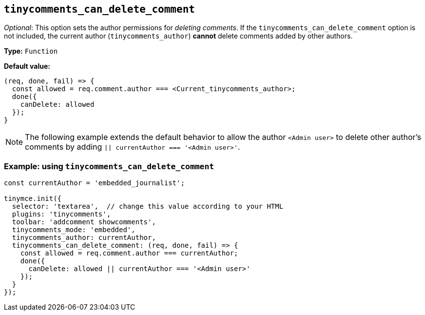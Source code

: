 [[tinycomments_can_delete_comment]]
== `+tinycomments_can_delete_comment+`

_Optional_: This option sets the author permissions for _deleting comments_. If the `+tinycomments_can_delete_comment+` option is not included, the current author (`+tinycomments_author+`) **cannot** delete comments added by other authors.

*Type:* `+Function+`

*Default value:*
[source,js]
----
(req, done, fail) => {
  const allowed = req.comment.author === <Current_tinycomments_author>;
  done({
    canDelete: allowed
  });
}
----

[NOTE]
The following example extends the default behavior to allow the author `+<Admin user>+` to delete other author's comments by adding `+|| currentAuthor === '<Admin user>'+`.

=== Example: using `tinycomments_can_delete_comment`

[source,js]
----
const currentAuthor = 'embedded_journalist';

tinymce.init({
  selector: 'textarea',  // change this value according to your HTML
  plugins: 'tinycomments',
  toolbar: 'addcomment showcomments',
  tinycomments_mode: 'embedded',
  tinycomments_author: currentAuthor,
  tinycomments_can_delete_comment: (req, done, fail) => {
    const allowed = req.comment.author === currentAuthor;
    done({
      canDelete: allowed || currentAuthor === '<Admin user>'
    });
  }
});
----